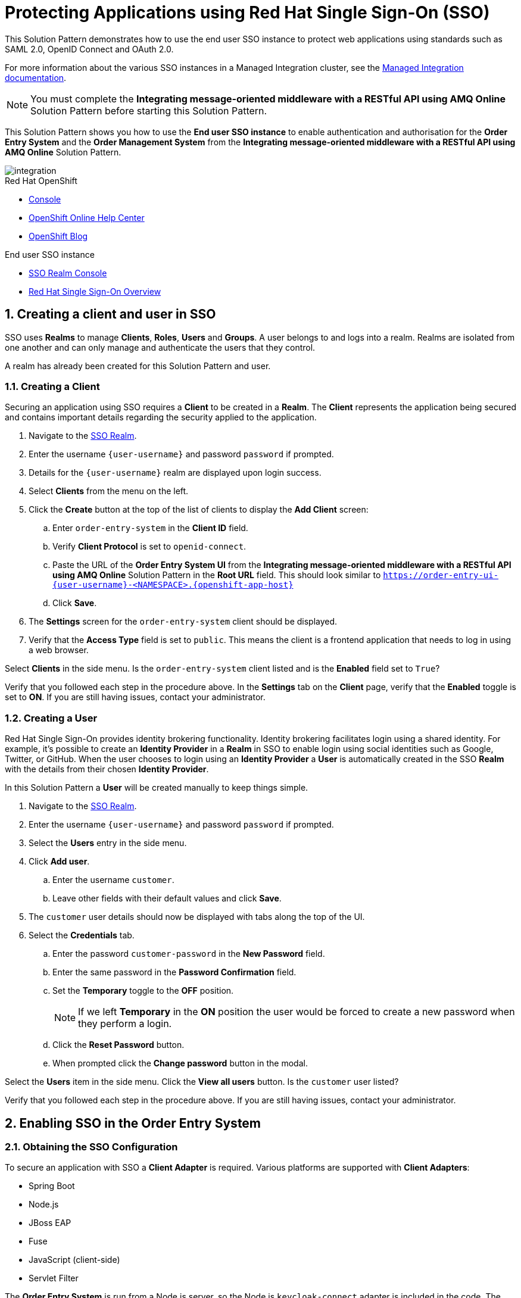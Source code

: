 :sso-realm-url: {user-sso-url}/auth/admin/{user-username}/console/index.html
:sso-adapter-docs-url: https://access.redhat.com/documentation/en-us/red_hat_single_sign-on/7.3/html/securing_applications_and_services_guide/index

:rhmi-sso-name: Managed Integration SSO instance
:customer-sso-name: End user SSO instance

= Protecting Applications using Red Hat Single Sign-On (SSO)

This Solution Pattern demonstrates how to use the end user SSO instance to protect web applications using standards such as SAML 2.0, OpenID Connect and OAuth 2.0.

For more information about the various SSO instances in a Managed Integration cluster, see the link:https://access.redhat.com/documentation/en-us/red_hat_managed_integration/1/html-single/getting_started/index#sso[Managed Integration documentation].

NOTE: You must complete the *Integrating message-oriented middleware with a RESTful API using AMQ Online* Solution Pattern before starting this Solution Pattern.


This Solution Pattern shows you how to use the *{customer-sso-name}* to enable
authentication and authorisation for the *Order Entry System* and the *Order
Management System* from the *Integrating message-oriented middleware with a
RESTful API using AMQ Online* Solution Pattern.

image::images/arch.png[integration, role="integr8ly-img-responsive"]

[type=walkthroughResource,serviceName=openshift]
.Red Hat OpenShift
****
* link:{openshift-host}/console[Console, window="_blank"]
* link:https://help.openshift.com/[OpenShift Online Help Center, window="_blank"]
* link:https://blog.openshift.com/[OpenShift Blog, window="_blank"]
****

[type=walkthroughResource,serviceName=3scale]
.End user SSO instance
****
* link:{sso-realm-url}[SSO Realm Console, window="_blank"]
* link:https://access.redhat.com/products/red-hat-single-sign-on/[Red Hat Single Sign-On Overview, window="_blank"]
****

:sectnums:

[time=15]
== Creating a client and user in SSO

SSO uses *Realms* to manage *Clients*, *Roles*, *Users* and *Groups*. A
user belongs to and logs into a realm. Realms are isolated from one another and
can only manage and authenticate the users that they control.

A realm has already been created for this Solution Pattern and user.

=== Creating a Client

Securing an application using SSO requires a *Client* to be created in
a *Realm*. The *Client* represents the application being secured and contains
important details regarding the security applied to the application.

. Navigate to the link:{sso-realm-url}[SSO Realm, window="_blank"].
. Enter the username `{user-username}` and password `password` if prompted.
. Details for the `{user-username}` realm are displayed upon login success.
. Select *Clients* from the menu on the left.
. Click the *Create* button at the top of the list of clients to display the *Add Client* screen:
.. Enter `order-entry-system` in the *Client ID* field.
.. Verify *Client Protocol* is set to `openid-connect`.
.. Paste the URL of the *Order Entry System UI* from the *Integrating message-oriented middleware with a RESTful API using AMQ Online* Solution Pattern in the *Root URL* field. This should look similar to `https://order-entry-ui-{user-username}-<NAMESPACE>.{openshift-app-host}`
.. Click *Save*.
. The *Settings* screen for the `order-entry-system` client should be displayed.
. Verify that the *Access Type* field is set to `public`. This means the client is a frontend application that needs to log in using a web browser.

[type=verification]
Select *Clients* in the side menu. 
Is the `order-entry-system` client listed and is the *Enabled* field set to `True`?

[type=verificationFail]
Verify that you followed each step in the procedure above. In the *Settings* tab on the *Client* page, verify that the *Enabled* toggle is set to *ON*. If you are still having issues, contact your administrator.

=== Creating a User

Red Hat Single Sign-On provides identity brokering functionality. Identity
brokering facilitates login using a shared identity. For example, it's possible
to create an *Identity Provider* in a *Realm* in SSO to enable login
using social identities such as Google, Twitter, or GitHub. When the user
chooses to login using an *Identity Provider* a *User* is automatically created
in the SSO *Realm* with the details from their chosen
*Identity Provider*.

In this Solution Pattern a *User* will be created manually to keep things
simple.

. Navigate to the link:{sso-realm-url}[SSO Realm, window="_blank"].
. Enter the username `{user-username}` and password `password` if prompted.
. Select the *Users* entry in the side menu.
. Click *Add user*.
.. Enter the username `customer`.
.. Leave other fields with their default values and click *Save*.
. The `customer` user details should now be displayed with tabs along the top of the UI.
. Select the *Credentials* tab.
.. Enter the password `customer-password` in the *New Password* field.
.. Enter the same password in the *Password Confirmation* field.
.. Set the *Temporary* toggle to the *OFF* position.
+
NOTE: If we left *Temporary* in the *ON* position the user would be forced to create a new password when they perform a login.
.. Click the *Reset Password* button.
.. When prompted click the *Change password* button in the modal.

[type=verification]
Select the *Users* item in the side menu. Click the *View all users* button. Is the `customer` user listed?

[type=verificationFail]
Verify that you followed each step in the procedure above. If you are still having issues, contact your administrator.

[time=15]
== Enabling SSO in the Order Entry System

=== Obtaining the SSO Configuration

To secure an application with SSO a *Client Adapter* is required.
Various platforms are supported with *Client Adapters*:

* Spring Boot
* Node.js
* JBoss EAP
* Fuse
* JavaScript (client-side)
* Servlet Filter

{blank}

The *Order Entry System* is run from a Node.js server, so the Node.js
`keycloak-connect` adapter is included in the code. The following steps will
demonstrate how to include a configuration and enable the adapter.


. Navigate to the link:{sso-realm-url}[SSO Realm, window="_blank"].
. Enter the username `{user-username}` and password `password` if prompted. 
. Select *Clients* from the side menu.
. Click the `order-entry-system` client that was created earlier.
. Choose the *Installation* tab.
. Select *Keycloak OIDC JSON* for *Format Option*.
. Click the *Download* button to download this as a _keycloak.json_ file.

=== Creating a SSO Config Map Entry

. Login to the link:{openshift-host}/console/[OpenShift Console, window="_blank"].
. Select the project that contains *walkthroughs-1A-integrate-event-and-api-driven-apps* in the name.
. Select *Resources > Config Maps*.
. Click the *Create Config Map*  button.
.. Enter `order-entry-keycloak-config` in the *Name* field.
.. Enter `KEYCLOAK_CONFIG` in the *Key* field.
.. Click the *Browse* button and select the _keycloak.json_ file that was downloaded in the previous section.
. Click the *Create* button.

=== Applying the SSO Config Map

. Log in to the link:{openshift-host}/console/[OpenShift Console, window="_blank"].
. Navigate to the *walkthroughs-1A-integrate-event-and-api-driven-apps* project.
. Select *Applications > Deployments*.
. Select the *rhmi-lab-nodejs-order-frontend* item from the *Deployments* list.
. Select the *Environment* tab.
.. Click the *Add Value from Config Map or Secret*
.. Enter `KEYCLOAK_CONFIG` in the *Name* column.
.. Choose `order-entry-keycloak-config` from the *Select a resource* dropdown.
.. Choose the `KEYCLOAK_CONFIG` in the *Select key* dropdown. 
. Scroll down and click *Save*.
. Select *Overview* on the left and find the *rhmi-lab-nodejs-order-frontend* in the list.
. If a deployment is still in progress, wait for it to finish.
. Open the URL listed beside the *rhmi-lab-nodejs-order-frontend* in either a private browser session, or a different browser to view the *Order Entry System* UI.
+
NOTE: Use a private session or different browser to avoid conflict with old sessions.

. A login screen with the title *{user-username} Realm* is displayed.
. Enter `customer` in the *Username or email*.
. Enter `customer-password` in the *Password* field.
. Click the *Log In* button.

[type=verification]
The login should be successful. Is the *Order Entry System* web application displayed?

[type=verificationFail]
If a login page is not presented try opening the *Order Entry System* in a private browsing session or different browser.
Verify that you followed each step in the procedure above. If you are still having issues, contact your administrator.

[type=taskResource]
.Task Resources
****
* link:{sso-adapter-docs-url}[Securing Applications and Services with SSO, window="_blank"]
****

